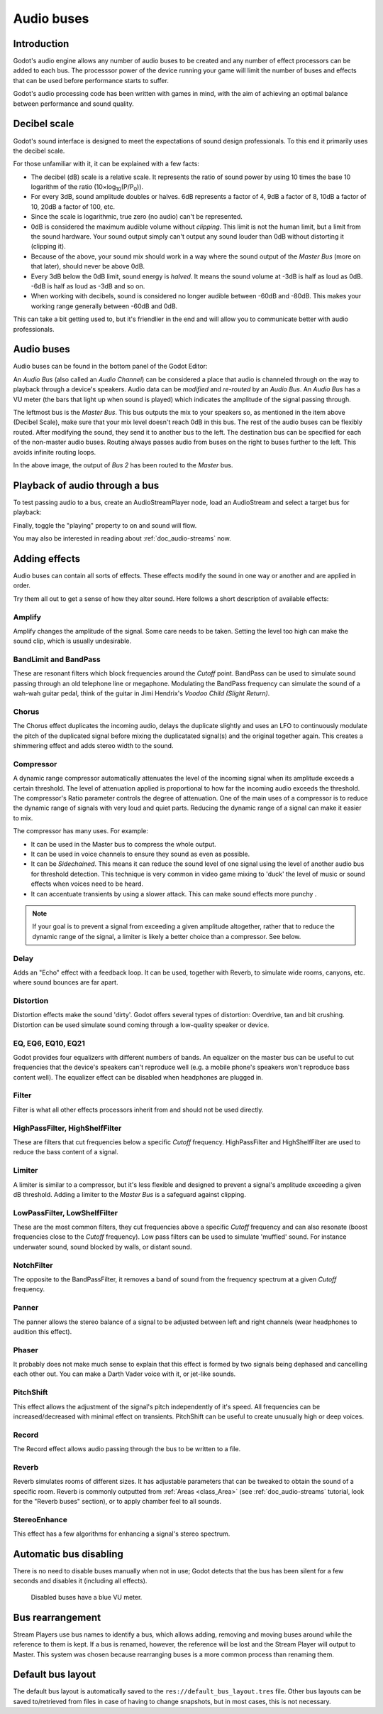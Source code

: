 .. _doc_audio-buses:

Audio buses
===========

Introduction
------------

Godot's audio engine allows any number of audio buses to be created and any number of effect processors can be added to each bus. The processsor power of the device running your game will limit the number of buses and effects that can be used before performance starts to suffer.

Godot's audio processing code has been written with games in mind, with the aim of achieving an optimal balance between performance and sound quality.

Decibel scale
-------------

Godot's sound interface is designed to meet the expectations of sound design
professionals. To this end it primarily uses the decibel scale.

For those unfamiliar with it, it can be explained with a few facts:

* The decibel (dB) scale is a relative scale. It represents the ratio of sound power by using 10 times the base 10 logarithm of the ratio (10×log\ :sub:`10`\ (P/P\ :sub:`0`\ )).
* For every 3dB, sound amplitude doubles or halves. 6dB represents a factor of 4, 9dB a factor of 8, 10dB a factor of 10, 20dB a factor of 100, etc.
* Since the scale is logarithmic, true zero (no audio) can't be represented.
* 0dB is considered the maximum audible volume without *clipping*. This limit is not the human limit, but a limit from the sound hardware. Your sound output simply can't output any sound louder than 0dB without distorting it (clipping it).
* Because of the above, your sound mix should work in a way where the sound output of the *Master Bus* (more on that later), should never be above 0dB.
* Every 3dB below the 0dB limit, sound energy is *halved*. It means the sound volume at -3dB is half as loud as 0dB. -6dB is half as loud as -3dB and so on.
* When working with decibels, sound is considered no longer audible between -60dB and -80dB. This makes your working range generally between -60dB and 0dB.

This can take a bit getting used to, but it's friendlier in the end and will allow you to communicate better with audio professionals.

Audio buses
-----------

Audio buses can be found in the bottom panel of the Godot Editor:

.. image:: img/audio_buses1.png

An *Audio Bus* (also called an *Audio Channel*) can be considered a place that audio is channeled through on the way to playback through a device's speakers. Audio data can be *modified* and *re-routed* by an *Audio Bus*. An *Audio Bus* has a VU meter (the bars that light up when sound is played) which indicates the amplitude of the signal passing through.

The leftmost bus is the *Master Bus*. This bus outputs the mix to your speakers so, as mentioned in the item above (Decibel Scale), make sure that your mix level doesn't reach 0dB in this bus.
The rest of the audio buses can be flexibly routed. After modifying the sound, they send it to another bus to the left. The destination bus can be specified for each of the non-master audio buses. Routing always passes audio from buses on the right to buses further to the left. This
avoids infinite routing loops.

.. image:: img/audio_buses2.png

In the above image, the output of *Bus 2* has been routed to the *Master* bus.

Playback of audio through a bus
--------------------------

To test passing audio to a bus, create an AudioStreamPlayer node, load an AudioStream and select a target bus for playback:

.. image:: img/audio_buses3.png

Finally, toggle the "playing" property to on and sound will flow.

You may also be interested in reading about :ref:`doc_audio-streams` now.

Adding effects
--------------

Audio buses can contain all sorts of effects. These effects modify the sound in one way or another and are applied in order.

.. image:: img/audio_buses4.png

Try them all out to get a sense of how they alter sound. Here follows a short description of available effects:

Amplify
~~~~~~~

Amplify changes the amplitude of the signal. Some care needs to be taken. Setting the level too high can make the sound clip, which is usually undesirable.

BandLimit and BandPass
~~~~~~~~~~~~~~~~~~~~~~

These are resonant filters which block frequencies around the *Cutoff* point. BandPass can be used to simulate sound passing through an old telephone line or megaphone. Modulating the BandPass frequency can simulate the sound of a wah-wah guitar pedal, think of the guitar in Jimi Hendrix's *Voodoo Child (Slight Return)*.

Chorus
~~~~~~

The Chorus effect duplicates the incoming audio, delays the duplicate slightly and uses an LFO to continuously modulate the pitch of the duplicated signal before mixing the duplicatated signal(s) and the original together again. This creates a shimmering effect and adds stereo width to the sound.

Compressor
~~~~~~~~~~

A dynamic range compressor automatically attenuates the level of the incoming signal when its amplitude exceeds a certain threshold. The level of attenuation applied is proportional to how far the incoming audio exceeds the threshold. The compressor's Ratio parameter controls the degree of attenuation.
One of the main uses of a compressor is to reduce the dynamic range of signals with very loud and quiet parts. Reducing the dynamic range of a signal can make it easier to mix.

The compressor has many uses. For example:

* It can be used in the Master bus to compress the whole output.
* It can be used in voice channels to ensure they sound as even as possible.
* It can be *Sidechained*. This means it can reduce the sound level of one signal using the level of another audio bus for threshold detection. This technique is very common in video game mixing to 'duck' the level of music or sound effects when voices need to be heard.
* It can accentuate transients by using a slower attack. This can make sound effects more punchy .

.. note::

    If your goal is to prevent a signal from exceeding a given amplitude altogether, rather that to reduce the dynamic range       of the signal, a limiter is likely a better choice than a compressor. See below.


Delay
~~~~~

Adds an "Echo" effect with a feedback loop. It can be used, together with Reverb, to simulate wide rooms, canyons, etc. where sound bounces are far apart.

Distortion
~~~~~~~~~~

Distortion effects make the sound 'dirty'. Godot offers several types of distortion: Overdrive, tan and bit crushing.
Distortion can be used simulate sound coming through a low-quality speaker or device.

EQ, EQ6, EQ10, EQ21
~~~~~~~~~~~~~~~~~~~

Godot provides four equalizers with different numbers of bands. An equalizer on the master bus can be useful to cut frequencies that the device's speakers can't reproduce well (e.g. a mobile phone's speakers won't reproduce bass content well). The equalizer effect can be disabled when headphones are plugged in.

Filter
~~~~~~

Filter is what all other effects processors inherit from and should not be used directly.

HighPassFilter, HighShelfFilter
~~~~~~~~~~~~~~~~~~~~~~~~~~~~~~~

These are filters that cut frequencies below a specific *Cutoff* frequency. HighPassFilter and HighShelfFilter are used to reduce the bass content of a signal.

Limiter
~~~~~~~

A limiter is similar to a compressor, but it's less flexible and designed to prevent a signal's amplitude exceeding a given dB threshold. Adding a limiter to the *Master Bus* is a safeguard against clipping.

LowPassFilter, LowShelfFilter
~~~~~~~~~~~~~~~~~~~~~~~~~~~~~

These are the most common filters, they cut frequencies above a specific *Cutoff* frequency and can also resonate (boost frequencies close to the *Cutoff* frequency). Low pass filters can be used to simulate 'muffled' sound. For instance underwater sound, sound blocked by walls, or distant sound.

NotchFilter
~~~~~~~~~~~

The opposite to the BandPassFilter, it removes a band of sound from the frequency spectrum at a given *Cutoff* frequency.

Panner
~~~~~~

The panner allows the stereo balance of a signal to be adjusted between left and right channels (wear headphones to audition this effect).

Phaser
~~~~~~

It probably does not make much sense to explain that this effect is formed by two signals being dephased and cancelling each other out. You can make a Darth Vader voice with it, or jet-like sounds.

PitchShift
~~~~~~~~~~

This effect allows the adjustment of the signal's pitch independently of it's speed. All frequencies can be increased/decreased with minimal effect on transients. PitchShift can be useful to create unusually high or deep voices.

Record
~~~~~~

The Record effect allows audio passing through the bus to be written to a file.

Reverb
~~~~~~

Reverb simulates rooms of different sizes. It has adjustable parameters that can be tweaked to obtain the sound of a specific room. Reverb is commonly outputted from :ref:`Areas <class_Area>` (see :ref:`doc_audio-streams` tutorial, look for the "Reverb buses" section), or
to apply chamber feel to all sounds.

StereoEnhance
~~~~~~~~~~~~~

This effect has a few algorithms for enhancing a signal's stereo spectrum.

Automatic bus disabling
-----------------------

There is no need to disable buses manually when not in use; Godot detects that the bus has been silent for a few seconds and disables it (including all effects).

.. figure:: img/audio_buses5.png

   Disabled buses have a blue VU meter.

Bus rearrangement
-----------------

Stream Players use bus names to identify a bus, which allows adding, removing and moving buses around while the reference to them is kept.
If a bus is renamed, however, the reference will be lost and the Stream Player will output to Master. This system was chosen because rearranging buses is a more common process than renaming them.

Default bus layout
------------------

The default bus layout is automatically saved to the ``res://default_bus_layout.tres`` file. Other bus layouts can be saved to/retrieved from files in case of having
to change snapshots, but in most cases, this is not necessary.

